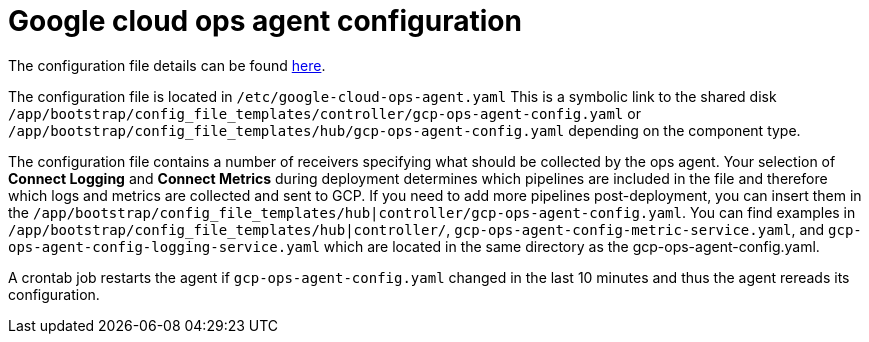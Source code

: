 [id="proc-aap-gcp-configure-google-cloud-ops-agent"]

= Google cloud ops agent configuration

The configuration file details can be found link:https://cloud.google.com/stackdriver/docs/solutions/agents/ops-agent/configuration[here].

The configuration file is located in `/etc/google-cloud-ops-agent.yaml` 
This is a symbolic link to the shared disk `/app/bootstrap/config_file_templates/controller/gcp-ops-agent-config.yaml` or `/app/bootstrap/config_file_templates/hub/gcp-ops-agent-config.yaml` depending on the component type. 

The configuration file contains a number of receivers specifying what should be collected by the ops agent. 
Your selection of *Connect Logging* and *Connect Metrics* during deployment determines which pipelines are included in the file and therefore which logs and metrics are collected and sent to GCP. 
If you need to add more pipelines post-deployment, you can insert them in the `/app/bootstrap/config_file_templates/hub|controller/gcp-ops-agent-config.yaml`. 
You can find examples in `/app/bootstrap/config_file_templates/hub|controller/`, `gcp-ops-agent-config-metric-service.yaml`, and `gcp-ops-agent-config-logging-service.yaml` which are located in the same directory as the gcp-ops-agent-config.yaml.

A crontab job restarts the agent if `gcp-ops-agent-config.yaml` changed in the last 10 minutes and thus the agent rereads its configuration.

